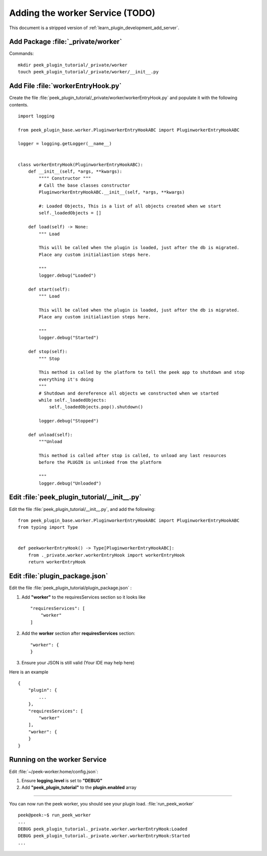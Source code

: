 .. _learn_plugin_development_add_worker:

================================
Adding the worker Service (TODO)
================================

This document is a stripped version of :ref:`learn_plugin_development_add_server`.


Add Package :file:`_private/worker`
-----------------------------------

Commands: ::

        mkdir peek_plugin_tutorial/_private/worker
        touch peek_plugin_tutorial/_private/worker/__init__.py


Add File :file:`workerEntryHook.py`
-----------------------------------

Create the file :file:`peek_plugin_tutorial/_private/worker/workerEntryHook.py`
and populate it with the following contents.

::

        import logging

        from peek_plugin_base.worker.PluginworkerEntryHookABC import PluginworkerEntryHookABC

        logger = logging.getLogger(__name__)


        class workerEntryHook(PluginworkerEntryHookABC):
            def __init__(self, *args, **kwargs):
                """" Constructor """
                # Call the base classes constructor
                PluginworkerEntryHookABC.__init__(self, *args, **kwargs)

                #: Loaded Objects, This is a list of all objects created when we start
                self._loadedObjects = []

            def load(self) -> None:
                """ Load

                This will be called when the plugin is loaded, just after the db is migrated.
                Place any custom initialiastion steps here.

                """
                logger.debug("Loaded")

            def start(self):
                """ Load

                This will be called when the plugin is loaded, just after the db is migrated.
                Place any custom initialiastion steps here.

                """
                logger.debug("Started")

            def stop(self):
                """ Stop

                This method is called by the platform to tell the peek app to shutdown and stop
                everything it's doing
                """
                # Shutdown and dereference all objects we constructed when we started
                while self._loadedObjects:
                    self._loadedObjects.pop().shutdown()

                logger.debug("Stopped")

            def unload(self):
                """Unload

                This method is called after stop is called, to unload any last resources
                before the PLUGIN is unlinked from the platform

                """
                logger.debug("Unloaded")


Edit :file:`peek_plugin_tutorial/__init__.py`
---------------------------------------------


Edit the file :file:`peek_plugin_tutorial/__init__.py`, and add the following: ::

        from peek_plugin_base.worker.PluginworkerEntryHookABC import PluginworkerEntryHookABC
        from typing import Type


        def peekworkerEntryHook() -> Type[PluginworkerEntryHookABC]:
            from ._private.worker.workerEntryHook import workerEntryHook
            return workerEntryHook


Edit :file:`plugin_package.json`
--------------------------------


Edit the file :file:`peek_plugin_tutorial/plugin_package.json` :

#.  Add **"worker"** to the requiresServices section so it looks like ::

        "requiresServices": [
            "worker"
        ]

#.  Add the **worker** section after **requiresServices** section: ::

        "worker": {
        }

#.  Ensure your JSON is still valid (Your IDE may help here)

Here is an example ::

        {
            "plugin": {
                ...
            },
            "requiresServices": [
                "worker"
            ],
            "worker": {
            }
        }


Running on the worker Service
-----------------------------

Edit :file:`~/peek-worker.home/config.json`:

#.  Ensure **logging.level** is set to **"DEBUG"**
#.  Add **"peek_plugin_tutorial"** to the **plugin.enabled** array

----

You can now run the peek worker, you should see your plugin load. 
:file:`run_peek_worker` ::

        peek@peek:~$ run_peek_worker
        ...
        DEBUG peek_plugin_tutorial._private.worker.workerEntryHook:Loaded
        DEBUG peek_plugin_tutorial._private.worker.workerEntryHook:Started
        ...

